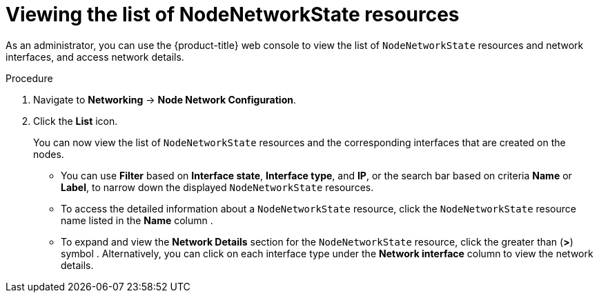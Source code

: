 // Module included in the following assemblies:
//
// * networking/k8s_nmstate/k8s-observing-node-network-state.adoc
// * networking/k8s_nmstate/k8s-nmstate-updating-node-network-config.adoc

:_mod-docs-content-type: PROCEDURE
[id="virt-viewing-list-of-nodenetworkstate-resources-console_{context}"]
= Viewing the list of NodeNetworkState resources

As an administrator, you can use the {product-title} web console to view the list of `NodeNetworkState` resources and network interfaces, and access network details.

.Procedure
. Navigate to *Networking* → *Node Network Configuration*.
. Click the *List* icon.
+
You can now view the list of `NodeNetworkState` resources and the corresponding interfaces that are created on the nodes.

* You can use *Filter* based on *Interface state*, *Interface type*, and *IP*, or the search bar based on criteria *Name* or *Label*, to narrow down the displayed `NodeNetworkState` resources.

* To access the detailed information about a `NodeNetworkState` resource, click the `NodeNetworkState` resource name listed in the *Name* column .

* To expand and view the *Network Details* section for the `NodeNetworkState` resource, click the greater than (*>*) symbol . Alternatively, you can click on each interface type under the *Network interface* column to view the network details.

